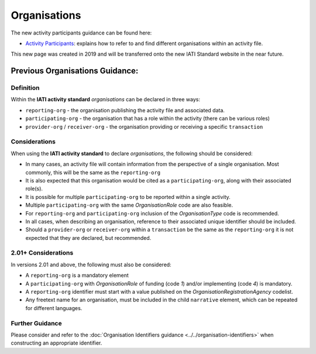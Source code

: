 Organisations
=============

The new activity participants guidance can be found here:

- `Activity Participants <https://drive.google.com/file/d/1TI9PU5dyyRE2IzervFPUZz_Xfue16xYC/view?usp=sharing>`__: explains how to refer to and find different organisations within an activity file.

This new page was created in 2019 and will be transferred onto the new IATI Standard website in the near future.

Previous Organisations Guidance:
~~~~~~~~~~~~~~~~~~~~~~~~

Definition
----------
Within the **IATI activity standard** *organisations* can be declared in three ways:

* ``reporting-org`` - the organisation publishing the activity file and associated data. 
* ``participating-org`` - the organisation that has a role within the activity (there can be various roles)
* ``provider-org`` / ``receiver-org`` - the organisation providing or receiving a specific ``transaction``


Considerations
--------------
When using the **IATI activity standard** to declare *organisations*, the following should be considered:

* In many cases, an activity file will contain information from the perspective of a single organisation.  Most commonly, this will be the same as the ``reporting-org``
* It is also expected that this organisation would be cited as a ``participating-org``, along with their associated role(s). 
* It is possible for multiple ``participating-org`` to be reported within a single activity.  
* Multiple ``participating-org`` with the same *OrganisationRole* code are also feasible.
* For ``reporting-org`` and ``participating-org`` inclusion of the *OrganisationType* code is recommended.
* In all cases, when describing an organisation, reference to their associated unique identifier should be included.
* Should a ``provider-org`` or ``receiver-org`` within a ``transaction`` be the same as the ``reporting-org`` it is not expected that they are declared, but recommended.

2.01+ Considerations
--------------------
In versions 2.01 and above, the following must also be considered:

* A ``reporting-org`` is a mandatory element
* A ``participating-org`` with *OrganisationRole* of funding (code *1*) and/or implementing (code *4*) is mandatory.
* A ``reporting-org`` identifier must start with a value published on the *OrganisationRegistrationAgency* codelist.
* Any freetext name for an organisation, must be included in the child ``narrative`` element, which can be repeated for different languages. 

Further Guidance 
----------------
Please consider and refer to the :doc:`Organisation Identifiers guidance <../../organisation-identifiers>` when constructing an appropriate identifier.
